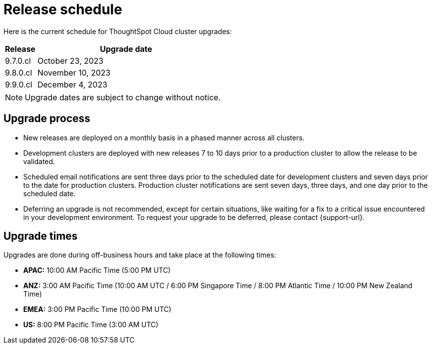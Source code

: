 = Release schedule
:last_updated: 4/30/2020
:linkattrs:
:experimental:
// :page-toclevels: -1
:page-layout: default-cloud
:description:  Current schedule for ThoughtSpot Cloud cluster upgrades

Here is the current schedule for ThoughtSpot Cloud cluster upgrades:

[cols="15%,85%"]
|===
|Release |Upgrade date

|9.7.0.cl
|October 23, 2023

|9.8.0.cl
|November 10, 2023

|9.9.0.cl
|December 4, 2023
|===

NOTE: Upgrade dates are subject to change without notice.

== Upgrade process
- New releases are deployed on a monthly basis in a phased manner across all clusters.
- Development clusters are deployed with new releases 7 to 10 days prior to a production cluster to allow the release to be validated.
- Scheduled email notifications are sent three days prior to the scheduled date for development clusters and seven days prior to the date for production clusters. Production cluster notifications are sent seven days, three days, and one day prior to the scheduled date.
- Deferring an upgrade is not recommended, except for certain situations, like waiting for a fix to a critical issue encountered in your development environment. To request your upgrade to be deferred, please contact {support-url}.

== Upgrade times

Upgrades are done during off-business hours and take place at the following times:

- *APAC:* 10:00 AM Pacific Time (5:00 PM UTC)
- *ANZ:* 3:00 AM Pacific Time (10:00 AM UTC / 6:00 PM Singapore Time / 8:00 PM Atlantic Time / 10:00 PM New Zealand Time)
- *EMEA:* 3:00 PM Pacific Time (10:00 PM UTC)
- *US:* 8:00 PM Pacific Time (3:00 AM UTC)

